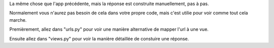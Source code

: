 La même chose que l'app précédente, mais la réponse est construite manuellement, pas à pas.

Normalement vous n'aurez pas besoin de cela dans votre propre code, mais c'est utilie pour voir
comme tout cela marche.

Premièrement, allez dans "urls.py" pour voir une manière alternative de mapper l'url à une vue.

Ensuite allez dans "views.py" pour voir la manière détaillée de constuire une réponse.
